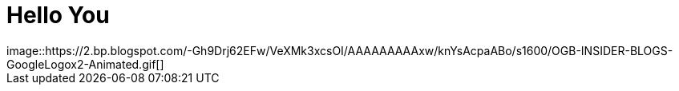 = Hello You
image::https://2.bp.blogspot.com/-Gh9Drj62EFw/VeXMk3xcsOI/AAAAAAAAAxw/knYsAcpaABo/s1600/OGB-INSIDER-BLOGS-GoogleLogox2-Animated.gif[]